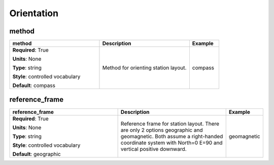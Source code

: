 .. role:: red
.. role:: blue
.. role:: navy

Orientation
===========


:navy:`method`
~~~~~~~~~~~~~~

.. container::

   .. table::
       :class: tight-table
       :widths: 45 45 15

       +----------------------------------------------+-----------------------------------------------+----------------+
       | **method**                                   | **Description**                               | **Example**    |
       +==============================================+===============================================+================+
       | **Required**: :red:`True`                    | Method for orienting station layout.          | compass        |
       |                                              |                                               |                |
       | **Units**: None                              |                                               |                |
       |                                              |                                               |                |
       | **Type**: string                             |                                               |                |
       |                                              |                                               |                |
       | **Style**: controlled vocabulary             |                                               |                |
       |                                              |                                               |                |
       | **Default**: compass                         |                                               |                |
       |                                              |                                               |                |
       |                                              |                                               |                |
       +----------------------------------------------+-----------------------------------------------+----------------+

:navy:`reference_frame`
~~~~~~~~~~~~~~~~~~~~~~~

.. container::

   .. table::
       :class: tight-table
       :widths: 45 45 15

       +----------------------------------------------+-----------------------------------------------+----------------+
       | **reference_frame**                          | **Description**                               | **Example**    |
       +==============================================+===============================================+================+
       | **Required**: :red:`True`                    | Reference frame for station layout.  There    | geomagnetic    |
       |                                              | are only 2 options geographic and             |                |
       | **Units**: None                              | geomagnetic.  Both assume a right-handed      |                |
       |                                              | coordinate system with North=0 E=90 and       |                |
       | **Type**: string                             | vertical positive downward.                   |                |
       |                                              |                                               |                |
       | **Style**: controlled vocabulary             |                                               |                |
       |                                              |                                               |                |
       | **Default**: geographic                      |                                               |                |
       |                                              |                                               |                |
       |                                              |                                               |                |
       +----------------------------------------------+-----------------------------------------------+----------------+

